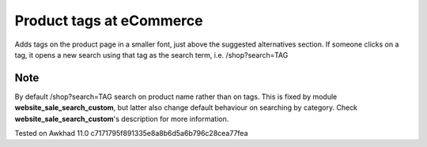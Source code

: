 Product tags at eCommerce
=========================

Adds tags on the product page in a smaller font, just above the suggested alternatives section.
If someone clicks on a tag, it opens a new search using that tag as the search term, i.e. /shop?search=TAG

Note
----
By default /shop?search=TAG search on product name rather than on tags. 
This is fixed by module **website_sale_search_custom**, but latter also change default behaviour on searching by category. Check **website_sale_search_custom**'s description for more information.

Tested on Awkhad 11.0 c7171795f891335e8a8b6d5a6b796c28cea77fea
